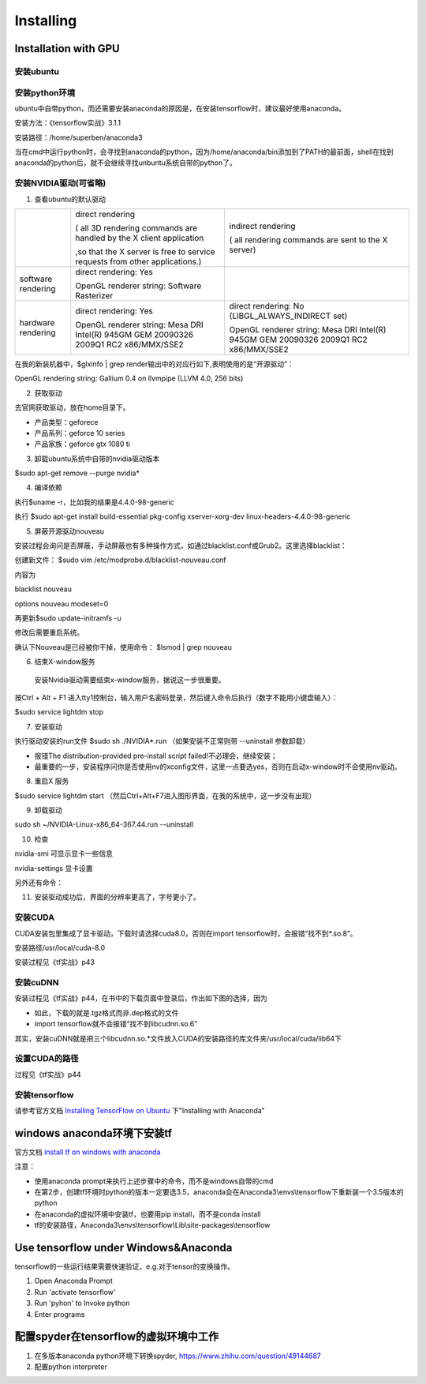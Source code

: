 Installing
==============
Installation with GPU
-----------------------
安装ubuntu
^^^^^^^^^^^^^

安装python环境
^^^^^^^^^^^^^^^
ubuntu中自带python，而还需要安装anaconda的原因是，在安装tensorflow时，建议最好使用anaconda。

安装方法：《tensorflow实战》3.1.1

安装路径：/home/superben/anaconda3

当在cmd中运行python时，会寻找到anaconda的python，因为/home/anaconda/bin添加到了PATH的最前面，shell在找到anaconda的python后，就不会继续寻找unbuntu系统自带的python了。

安装NVIDIA驱动(可省略)
^^^^^^^^^^^^^^^^^^^^^^^
1. 查看ubuntu的默认驱动

.. code-block:: none
	:linenos:

	$lspci -v
	OR
	$glxinfo | grep render #从输出中的两行，可以解析四种"rendering/OpenGL/X display"的工作方式

+--------------------+--------------------------------------------------------------------------------------+--------------------------------------------------------------------------------------+
|                    | direct rendering                                                                     | indirect rendering                                                                   |
|                    |                                                                                      |                                                                                      |
|                    | ( all 3D rendering commands are handled by the X client application                  | ( all rendering commands are sent to the X server)                                   |
|                    |                                                                                      |                                                                                      |
|                    |                                                                                      |                                                                                      |
|                    | ,so that the X server is free to service requests from other applications.)          |                                                                                      |
+--------------------+--------------------------------------------------------------------------------------+--------------------------------------------------------------------------------------+
| software rendering | direct rendering: Yes                                                                |                                                                                      |
|                    |                                                                                      |                                                                                      |
|                    | OpenGL renderer string: Software Rasterizer                                          |                                                                                      |
+--------------------+--------------------------------------------------------------------------------------+--------------------------------------------------------------------------------------+
| hardware rendering | direct rendering: Yes                                                                | direct rendering: No (LIBGL_ALWAYS_INDIRECT set)                                     |
|                    |                                                                                      |                                                                                      |
|                    | OpenGL renderer string: Mesa DRI Intel(R) 945GM GEM 20090326 2009Q1 RC2 x86/MMX/SSE2 | OpenGL renderer string: Mesa DRI Intel(R) 945GM GEM 20090326 2009Q1 RC2 x86/MMX/SSE2 |
+--------------------+--------------------------------------------------------------------------------------+--------------------------------------------------------------------------------------+

在我的新装机器中，$glxinfo | grep render输出中的对应行如下,表明使用的是“开源驱动”：

OpenGL rendering string: Gallium 0.4 on llvmpipe (LLVM 4.0, 256 bits)

2. 获取驱动

去官网获取驱动，放在home目录下。

- 产品类型：geforece
- 产品系列：geforce 10 series
- 产品家族：geforce gtx 1080 ti

3. 卸载ubuntu系统中自带的nvidia驱动版本

$sudo apt-get remove --purge nvidia*

4. 编译依赖

执行$uname -r，比如我的结果是4.4.0-98-generic

执行
$sudo apt-get install build-essential pkg-config xserver-xorg-dev linux-headers-4.4.0-98-generic

5. 屏蔽开源驱动nouveau

安装过程会询问是否屏蔽，手动屏蔽也有多种操作方式，如通过blacklist.conf或Grub2。这里选择blacklist：

创建新文件：
$sudo vim /etc/modprobe.d/blacklist-nouveau.conf

内容为

blacklist nouveau

options nouveau modeset=0

再更新$sudo update-initramfs  -u

修改后需要重启系统。

确认下Nouveau是已经被你干掉，使用命令： $lsmod | grep nouveau

6. 结束X-window服务

  安装Nvidia驱动需要结束x-window服务，据说这一步很重要。

按Ctrl + Alt + F1 进入tty1控制台，输入用户名密码登录，然后键入命令后执行（数字不能用小键盘输入）：

$sudo service lightdm stop

7. 安装驱动

执行驱动安装的run文件
$sudo sh ./NVIDIA*.run
（如果安装不正常则带 --uninstall 参数卸载）

- 报错The distribution-provided pre-install script failed!不必理会，继续安装；
- 最重要的一步，安装程序问你是否使用nv的xconfig文件，这里一点要选yes，否则在启动x-window时不会使用nv驱动。

8. 重启X 服务

$sudo service lightdm start
（然后Ctrl+Alt+F7进入图形界面，在我的系统中，这一步没有出现）

9. 卸载驱动

sudo sh ~/NVIDIA-Linux-x86_64-367.44.run --uninstall

10. 检查

nvidia-smi 可显示显卡一些信息

nvidia-settings 显卡设置

另外还有命令：

.. code-block:: none
	:linenos:

	#显示系统中所有PCI总线设备或连接到该总线上的所有设备的工具
	$lspci | grep VGA 或 lspci | grep NVIDIA
	#已载入系统的模块
	$lsmod | grep nvidia
	$glxinfo | grep render
	#输出：OpenGL renderer string: GeForce GTX 1080 Ti/PCIe/SSE2

11. 安装驱动成功后，界面的分辨率更高了，字号更小了。

安装CUDA
^^^^^^^^^^^
CUDA安装包里集成了显卡驱动，下载时请选择cuda8.0，否则在import tensorflow时，会报错“找不到*.so.8”。

安装路径/usr/local/cuda-8.0

安装过程见《tf实战》p43

安装cuDNN
^^^^^^^^^^
安装过程见《tf实战》p44，在书中的下载页面中登录后，作出如下图的选择，因为

- 如此，下载的就是.tgz格式而非.dep格式的文件
- import tensorflow就不会报错“找不到libcudnn.so.6”

.. image:: img/cudnn-1.png

其实，安装cuDNN就是把三个libcudnn.so.*文件放入CUDA的安装路径的库文件夹/usr/local/cuda/lib64下

设置CUDA的路径
^^^^^^^^^^^^^^^
过程见《tf实战》p44

安装tensorflow
^^^^^^^^^^^^^^^^
请参考官方文档 `Installing TensorFlow on Ubuntu <https://www.tensorflow.org/install/install_linux>`_ 下"Installing with Anaconda"

windows anaconda环境下安装tf
----------------------------

官方文档 `install tf on windows with anaconda <https://www.tensorflow.org/install/install_windows#installing_with_anaconda>`_

注意：

- 使用anaconda prompt来执行上述步骤中的命令，而不是windows自带的cmd
- 在第2步，创建tf环境时python的版本一定要选3.5，anaconda会在Anaconda3\\envs\\tensorflow下重新装一个3.5版本的python
- 在anaconda的虚拟环境中安装tf，也要用pip install，而不是conda install
- tf的安装路径，Anaconda3\\envs\\tensorflow\\Lib\\site-packages\\tensorflow

Use tensorflow under Windows&Anaconda
---------------------------------------
tensorflow的一些运行结果需要快速验证，e.g.对于tensor的变换操作。

1. Open Anaconda Prompt
2. Run 'activate tensorflow'
3. Run 'pyhon' to Invoke python
4. Enter programs

配置spyder在tensorflow的虚拟环境中工作
---------------------------------------

1. 在多版本anaconda python环境下转换spyder, https://www.zhihu.com/question/49144687
2. 配置python interpreter

.. image:: img/install-tf-1.jpg